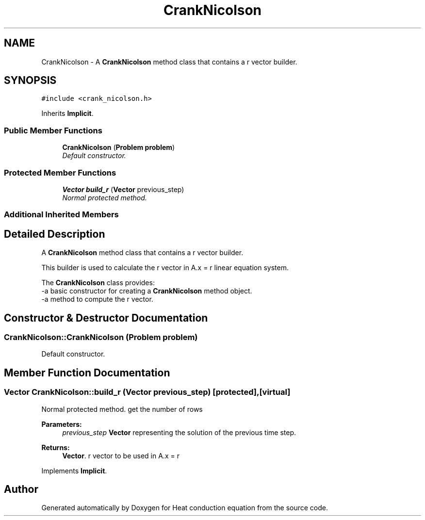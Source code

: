 .TH "CrankNicolson" 3 "Mon Nov 6 2017" "Heat conduction equation" \" -*- nroff -*-
.ad l
.nh
.SH NAME
CrankNicolson \- A \fBCrankNicolson\fP method class that contains a r vector builder\&.  

.SH SYNOPSIS
.br
.PP
.PP
\fC#include <crank_nicolson\&.h>\fP
.PP
Inherits \fBImplicit\fP\&.
.SS "Public Member Functions"

.in +1c
.ti -1c
.RI "\fBCrankNicolson\fP (\fBProblem\fP \fBproblem\fP)"
.br
.RI "\fIDefault constructor\&. \fP"
.in -1c
.SS "Protected Member Functions"

.in +1c
.ti -1c
.RI "\fBVector\fP \fBbuild_r\fP (\fBVector\fP previous_step)"
.br
.RI "\fINormal protected method\&. \fP"
.in -1c
.SS "Additional Inherited Members"
.SH "Detailed Description"
.PP 
A \fBCrankNicolson\fP method class that contains a r vector builder\&. 


.br
 This builder is used to calculate the r vector in A\&.x = r linear equation system\&.
.PP
The \fBCrankNicolson\fP class provides: 
.br
-a basic constructor for creating a \fBCrankNicolson\fP method object\&. 
.br
-a method to compute the r vector\&. 
.SH "Constructor & Destructor Documentation"
.PP 
.SS "CrankNicolson::CrankNicolson (\fBProblem\fP problem)"

.PP
Default constructor\&. 
.SH "Member Function Documentation"
.PP 
.SS "\fBVector\fP CrankNicolson::build_r (\fBVector\fP previous_step)\fC [protected]\fP, \fC [virtual]\fP"

.PP
Normal protected method\&. get the number of rows 
.PP
\fBParameters:\fP
.RS 4
\fIprevious_step\fP \fBVector\fP representing the solution of the previous time step\&. 
.RE
.PP
\fBReturns:\fP
.RS 4
\fBVector\fP\&. r vector to be used in A\&.x = r 
.RE
.PP

.PP
Implements \fBImplicit\fP\&.

.SH "Author"
.PP 
Generated automatically by Doxygen for Heat conduction equation from the source code\&.
